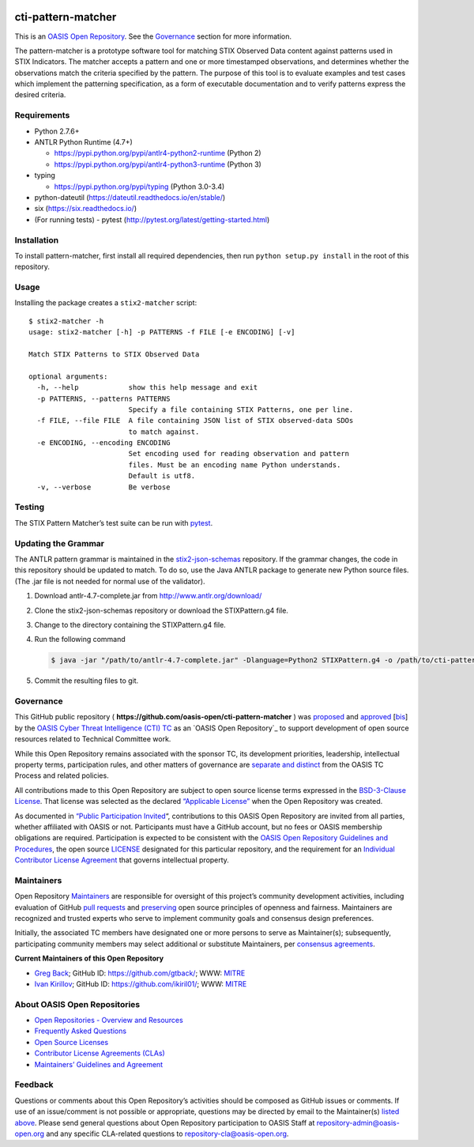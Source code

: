 |Build_Status| |Coverage|

cti-pattern-matcher
===================

This is an `OASIS Open
Repository <https://www.oasis-open.org/resources/open-repositories/>`__.
See the `Governance <#governance>`__ section for more information.

The pattern-matcher is a prototype software tool for matching STIX
Observed Data content against patterns used in STIX Indicators. The
matcher accepts a pattern and one or more timestamped observations, and
determines whether the observations match the criteria specified by the
pattern. The purpose of this tool is to evaluate examples and test cases
which implement the patterning specification, as a form of executable
documentation and to verify patterns express the desired criteria.

Requirements
------------

-  Python 2.7.6+
-  ANTLR Python Runtime (4.7+)

   -  https://pypi.python.org/pypi/antlr4-python2-runtime (Python 2)
   -  https://pypi.python.org/pypi/antlr4-python3-runtime (Python 3)

-  typing

   -  https://pypi.python.org/pypi/typing (Python 3.0-3.4)

-  python-dateutil (https://dateutil.readthedocs.io/en/stable/)
-  six (https://six.readthedocs.io/)
-  (For running tests) - pytest (http://pytest.org/latest/getting-started.html)

Installation
------------

To install pattern-matcher, first install all required dependencies,
then run ``python setup.py install`` in the root of this repository.

Usage
-----

Installing the package creates a ``stix2-matcher`` script:

::

    $ stix2-matcher -h
    usage: stix2-matcher [-h] -p PATTERNS -f FILE [-e ENCODING] [-v]

    Match STIX Patterns to STIX Observed Data

    optional arguments:
      -h, --help            show this help message and exit
      -p PATTERNS, --patterns PATTERNS
                            Specify a file containing STIX Patterns, one per line.
      -f FILE, --file FILE  A file containing JSON list of STIX observed-data SDOs
                            to match against.
      -e ENCODING, --encoding ENCODING
                            Set encoding used for reading observation and pattern
                            files. Must be an encoding name Python understands.
                            Default is utf8.
      -v, --verbose         Be verbose

Testing
-------

The STIX Pattern Matcher’s test suite can be run with `pytest`_.

Updating the Grammar
--------------------

The ANTLR pattern grammar is maintained in the `stix2-json-schemas`_
repository. If the grammar changes, the code in this repository should
be updated to match. To do so, use the Java ANTLR package to generate
new Python source files. (The .jar file is not needed for normal use of
the validator).

1. Download antlr-4.7-complete.jar from http://www.antlr.org/download/
2. Clone the stix2-json-schemas repository or download the
   STIXPattern.g4 file.
3. Change to the directory containing the STIXPattern.g4 file.
4. Run the following command

   .. code:: bash

       $ java -jar "/path/to/antlr-4.7-complete.jar" -Dlanguage=Python2 STIXPattern.g4 -o /path/to/cti-pattern-matcher/stix2matcher/grammars

5. Commit the resulting files to git.

Governance
----------

This GitHub public repository (
**https://github.com/oasis-open/cti-pattern-matcher** ) was `proposed`_
and `approved`_ [`bis`_] by the `OASIS Cyber Threat Intelligence (CTI)
TC`_ as an `OASIS Open Repository`_ to support development of open
source resources related to Technical Committee work.

While this Open Repository remains associated with the sponsor TC, its
development priorities, leadership, intellectual property terms,
participation rules, and other matters of governance are `separate and
distinct`_ from the OASIS TC Process and related policies.

All contributions made to this Open Repository are subject to open
source license terms expressed in the `BSD-3-Clause License`_. That
license was selected as the declared `“Applicable License”`_ when the
Open Repository was created.

As documented in `“Public Participation Invited`_\ “, contributions to
this OASIS Open Repository are invited from all parties, whether
affiliated with OASIS or not. Participants must have a GitHub account,
but no fees or OASIS membership obligations are required. Participation
is expected to be consistent with the `OASIS Open Repository Guidelines
and Procedures`_, the open source `LICENSE`_ designated for this
particular repository, and the requirement for an `Individual
Contributor License Agreement`_ that governs intellectual property.

Maintainers
-----------

Open Repository `Maintainers`_ are responsible for oversight of this
project’s community development activities, including evaluation of
GitHub `pull requests`_ and `preserving`_ open source principles of
openness and fairness. Maintainers are recognized and trusted experts
who serve to implement community goals and consensus design preferences.

Initially, the associated TC members have designated one or more persons
to serve as Maintainer(s); subsequently, participating community members
may select additional or substitute Maintainers, per `consensus
agreements`_.

**Current Maintainers of this Open Repository**

-  `Greg Back`_; GitHub ID: https://github.com/gtback/; WWW: `MITRE`_
-  `Ivan Kirillov`_; GitHub ID: https://github.com/ikiril01/; WWW:
   `MITRE`_

About OASIS Open Repositories
-----------------------------

-  `Open Repositories - Overview and Resources`_
-  `Frequently Asked Questions`_
-  `Open Source Licenses`_
-  `Contributor License Agreements (CLAs)`_
-  `Maintainers’ Guidelines and Agreement`_

Feedback
--------

Questions or comments about this Open Repository’s activities should be
composed as GitHub issues or comments. If use of an issue/comment is not
possible or appropriate, questions may be directed by email to the
Maintainer(s) `listed above <#currentmaintainers>`__. Please send general questions about Open
Repository participation to OASIS Staff at
repository-admin@oasis-open.org and any specific CLA-related questions
to repository-cla@oasis-open.org.

.. _`Open Repositories - Overview and Resources`: https://www.oasis-open.org/resources/open-repositories/
.. _Frequently Asked Questions: https://www.oasis-open.org/resources/open-repositories/faq
.. _Open Source Licenses: https://www.oasis-open.org/resources/open-repositories/licenses
.. _Contributor License Agreements (CLAs): https://www.oasis-open.org/resources/open-repositories/cla
.. _Maintainers’ Guidelines and Agreement: https://www.oasis-open.org/resources/open-repositories/maintainers-guide
.. _Maintainers: https://www.oasis-open.org/resources/open-repositories/maintainers-guide
.. _pull requests: https://github.com/oasis-open/cti-pattern-matcher/blob/master/CONTRIBUTING.md#fork-and-pull-collaboration-model
.. _preserving: https://www.oasis-open.org/policies-guidelines/open-repositories#repositoryManagement
.. _consensus agreements: https://www.oasis-open.org/resources/open-repositories/maintainers-guide#additionalMaintainers
.. _Greg Back: mailto:gback@mitre.org
.. _MITRE: https://www.mitre.org/
.. _Ivan Kirillov: mailto:ikirillov@mitre.org
.. _proposed: https://lists.oasis-open.org/archives/cti/201610/msg00106.html
.. _approved: https://lists.oasis-open.org/archives/cti/201610/msg00126.html
.. _bis: https://issues.oasis-open.org/browse/TCADMIN-2477
.. _OASIS Cyber Threat Intelligence (CTI) TC: https://www.oasis-open.org/committees/cti/
.. _separate and distinct: https://github.com/oasis-open/cti-pattern-matcher/blob/master/CONTRIBUTING.md#governance-distinct-from-oasis-tc-process
.. _BSD-3-Clause License: https://www.oasis-open.org/sites/www.oasis-open.org/files/BSD-3-Clause.txt
.. _“Applicable License”: https://www.oasis-open.org/resources/open-repositories/licenses
.. _“Public Participation Invited: https://github.com/oasis-open/cti-pattern-matcher/blob/master/CONTRIBUTING.md#public-participation-invited
.. _OASIS Open Repository Guidelines and Procedures: https://www.oasis-open.org/policies-guidelines/open-repositories
.. _LICENSE: https://github.com/oasis-open/cti-pattern-matcher/blob/master/LICENSE
.. _Individual Contributor License Agreement: https://www.oasis-open.org/resources/open-repositories/cla/individual-cla
.. _pytest: http://pytest.org
.. _stix2-json-schemas: https://github.com/oasis-open/cti-stix2-json-schemas/blob/master/pattern_grammar/STIXPattern.g4

.. |Build_Status| image:: https://travis-ci.org/oasis-open/cti-pattern-matcher.svg?branch=master
   :target: https://travis-ci.org/oasis-open/cti-pattern-matcher
.. |Coverage| image:: https://codecov.io/gh/oasis-open/cti-pattern-matcher/branch/master/graph/badge.svg
   :target: https://codecov.io/gh/oasis-open/cti-pattern-matcher
